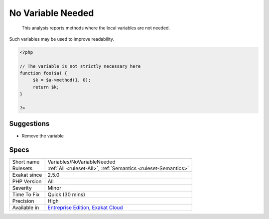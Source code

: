 .. _variables-novariableneeded:

.. _no-variable-needed:

No Variable Needed
++++++++++++++++++

  This analysis reports methods where the local variables are not needed.

Such variables may be used to improve readability. 


.. code-block:: php
   
   <?php
   
   // The variable is not strictly necessary here
   function foo($a) {
   	$k = $a->method(1, 0);
   	return $k;
   }
   
   ?>

Suggestions
___________

* Remove the variable




Specs
_____

+--------------+-------------------------------------------------------------------------------------------------------------------------+
| Short name   | Variables/NoVariableNeeded                                                                                              |
+--------------+-------------------------------------------------------------------------------------------------------------------------+
| Rulesets     | :ref:`All <ruleset-All>`, :ref:`Semantics <ruleset-Semantics>`                                                          |
+--------------+-------------------------------------------------------------------------------------------------------------------------+
| Exakat since | 2.5.0                                                                                                                   |
+--------------+-------------------------------------------------------------------------------------------------------------------------+
| PHP Version  | All                                                                                                                     |
+--------------+-------------------------------------------------------------------------------------------------------------------------+
| Severity     | Minor                                                                                                                   |
+--------------+-------------------------------------------------------------------------------------------------------------------------+
| Time To Fix  | Quick (30 mins)                                                                                                         |
+--------------+-------------------------------------------------------------------------------------------------------------------------+
| Precision    | High                                                                                                                    |
+--------------+-------------------------------------------------------------------------------------------------------------------------+
| Available in | `Entreprise Edition <https://www.exakat.io/entreprise-edition>`_, `Exakat Cloud <https://www.exakat.io/exakat-cloud/>`_ |
+--------------+-------------------------------------------------------------------------------------------------------------------------+



